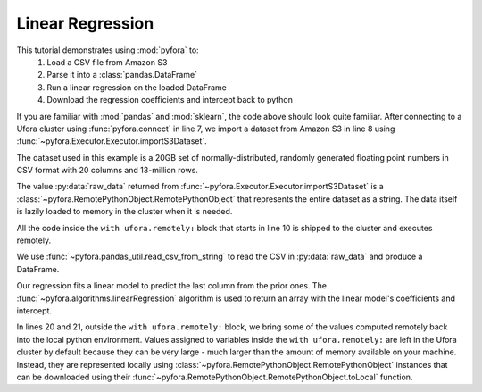 Linear Regression
=================

This tutorial demonstrates using :mod:`pyfora` to:
    1. Load a CSV file from Amazon S3
    2. Parse it into a :class:`pandas.DataFrame`
    3. Run a linear regression on the loaded DataFrame
    4. Download the regression coefficients and intercept back to python


.. code-block:: python
   :linenos:

    import pyfora
    import pyfora.pandas_util
    from pyfora.algorithms import linearRegression

    import pandas

    ufora = pyfora.connect('http://<ufora_cluster_manager>:30000')
    raw_data = ufora.importS3Dataset("ufora-test-data", 'iid-normal-floats-13mm-by-17').result()

    with ufora.remotely:
        data_frame = pyfora.pandas_util.read_csv_from_string(raw_data)
        predictors = pandas.DataFrame(data_frame._columns[:-1])
        responses = pandas.DataFrame(data_frame._columns[-1:])

        regression_result = linearRegression(predictors, responses)
        coefficients = regression_result[:-1]
        intercept = regression_result[-1:]


    print "coefficients:", coefficients.toLocal().result()
    print "intercept:", intercept.toLocal().result()


If you are familiar with :mod:`pandas` and :mod:`sklearn`, the code above should look quite familiar.
After connecting to a Ufora cluster using :func:`pyfora.connect` in line 7, we import a dataset
from Amazon S3 in line 8 using :func:`~pyfora.Executor.Executor.importS3Dataset`.

The dataset used in this example is a 20GB set of normally-distributed, randomly generated floating
point numbers in CSV format with 20 columns and 13-million rows.

The value :py:data:`raw_data` returned from :func:`~pyfora.Executor.Executor.importS3Dataset` is a
:class:`~pyfora.RemotePythonObject.RemotePythonObject` that represents the entire dataset as a string.
The data itself is lazily loaded to memory in the cluster when it is needed.

All the code inside the ``with ufora.remotely:`` block that starts in line 10 is shipped to the cluster
and executes remotely.

We use :func:`~pyfora.pandas_util.read_csv_from_string` to read the CSV in :py:data:`raw_data` and
produce a DataFrame.

Our regression fits a linear model to predict the last column from the prior ones.
The :func:`~pyfora.algorithms.linearRegression` algorithm is used to return an array with the linear
model's coefficients and intercept.

In lines 20 and 21, outside the ``with ufora.remotely:`` block, we bring some of the values computed
remotely back into the local python environment.
Values assigned to variables inside the ``with ufora.remotely:`` are left in the Ufora cluster
by default because they can be very large - much larger than the amount of memory available on your
machine. Instead, they are represented locally using :class:`~pyfora.RemotePythonObject.RemotePythonObject`
instances that can be downloaded using their :func:`~pyfora.RemotePythonObject.RemotePythonObject.toLocal`
function.
